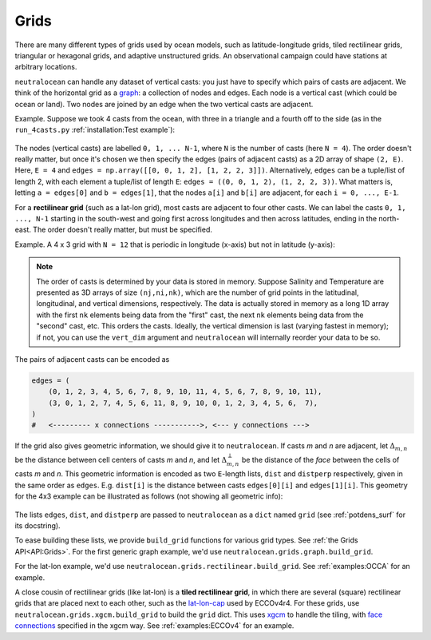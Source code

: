 Grids
*****

There are many different types of grids used by ocean models, such as latitude-longitude grids, tiled rectilinear grids, triangular or hexagonal grids, and adaptive unstructured grids.  An observational campaign could have stations at arbitrary locations.

``neutralocean`` can handle any dataset of vertical casts: you just have to specify which pairs of casts are adjacent.  We think of the horizontal grid as a `graph <https://en.wikipedia.org/wiki/Graph_(discrete_mathematics)>`_: a collection of nodes and edges.  Each node is a vertical cast (which could be ocean or land).  Two nodes are joined by an edge when the two vertical casts are adjacent.  

Example.  Suppose we took 4 casts from the ocean, with three in a triangle and a fourth off to the side (as in the ``run_4casts.py`` :ref:`installation:Test example`):

.. figure:: img/graph4casts.png
   :alt: graph of 4 casts
   :align: center
   :width: 360px

The nodes (vertical casts) are labelled ``0, 1, ... N-1``, where ``N`` is the number of casts (here ``N = 4``).  
The order doesn't really matter, but once it's chosen we then specify the edges (pairs of adjacent casts) as a 2D array of shape ``(2, E)``. Here, ``E = 4`` and ``edges = np.array([[0, 0, 1, 2], [1, 2, 2, 3]])``. Alternatively, ``edges`` can be a tuple/list of length 2, with each element a tuple/list of length ``E``: ``edges = ((0, 0, 1, 2), (1, 2, 2, 3))``. What matters is, letting ``a = edges[0]`` and ``b = edges[1]``, that the nodes ``a[i]`` and ``b[i]`` are adjacent, for each ``i = 0, ..., E-1``.

For a **rectilinear grid** (such as a lat-lon grid), most casts are adjacent to four other casts.  We can label the casts ``0, 1, ..., N-1`` starting in the south-west and going first across longitudes and then across latitudes, ending in the north-east.  The order doesn't really matter, but must be specified.  

Example.  A 4 x 3 grid with ``N = 12`` that is periodic in longitude (x-axis) but not in latitude (y-axis):

.. figure:: img/grid-graph.png
   :alt: 4x3 grid as a graph
   :align: center
   :width: 480px

.. note:: 

	The order of casts is determined by your data is stored in memory.  Suppose Salinity and Temperature are presented as 3D arrays of size ``(nj,ni,nk)``, which are the number of grid points in the latitudinal, longitudinal, and vertical dimensions, respectively.  The data is actually stored in memory as a long 1D array with the first ``nk`` elements being data from the "first" cast, the next ``nk`` elements being data from the "second" cast, etc.  This orders the casts.  Ideally, the vertical dimension is last (varying fastest in memory); if not, you can use the ``vert_dim`` argument and ``neutralocean`` will internally reorder your data to be so.

The pairs of adjacent casts can be encoded as

.. code-block:: python

   edges = (
       (0, 1, 2, 3, 4, 5, 6, 7, 8, 9, 10, 11, 4, 5, 6, 7, 8, 9, 10, 11),
       (3, 0, 1, 2, 7, 4, 5, 6, 11, 8, 9, 10, 0, 1, 2, 3, 4, 5, 6,  7),
   )
   #   <--------- x connections ----------->, <--- y connections --->

If the grid also gives geometric information, we should give it to ``neutralocean``.  
If casts *m* and *n* are adjacent, 
let :math:`\Delta_{m,n}` be the distance between cell centers of casts *m* and *n*, and 
let :math:`\Delta^\perp_{m,n}` be the distance of the *face* between the cells of casts *m* and *n*.
This geometric information is encoded as two ``E``-length lists, ``dist`` and ``distperp`` respectively, given in the same order as ``edges``.  E.g. ``dist[i]`` is the distance between casts ``edges[0][i]`` and ``edges[1][i]``.  
This geometry for the 4x3 example can be illustrated as follows (not showing all geometric info):

.. figure:: img/grid-graph-dists.png
   :alt: 4x3 grid as a graph
   :align: center
   :width: 480px

The lists ``edges``, ``dist``, and ``distperp`` are passed to ``neutralocean`` as a ``dict`` named ``grid`` (see :ref:`potdens_surf` for its docstring).  

To ease building these lists, we provide ``build_grid`` functions for various grid types.  
See :ref:`the Grids API<API:Grids>`.  
For the first generic graph example, we'd use ``neutralocean.grids.graph.build_grid``.

For the lat-lon example, we'd use ``neutralocean.grids.rectilinear.build_grid``.  See :ref:`examples:OCCA` for an example.

A close cousin of rectilinear grids (like lat-lon) is a **tiled rectilinear grid**, in which there are several (square) rectilinear grids that are placed next to each other, such as the `lat-lon-cap <https://ecco-v4-python-tutorial.readthedocs.io/fields.html#tile-native-lat-lon-cap-90-grid>`_ used by ECCOv4r4.  For these grids, use ``neutralocean.grids.xgcm.build_grid`` to build the ``grid`` dict.  This uses `xgcm <https://xgcm.readthedocs.io/>`_ to handle the tiling, with `face connections <https://xgcm.readthedocs.io/en/latest/grid_topology.html>`_ specified in the xgcm way.  See :ref:`examples:ECCOv4` for an example.
